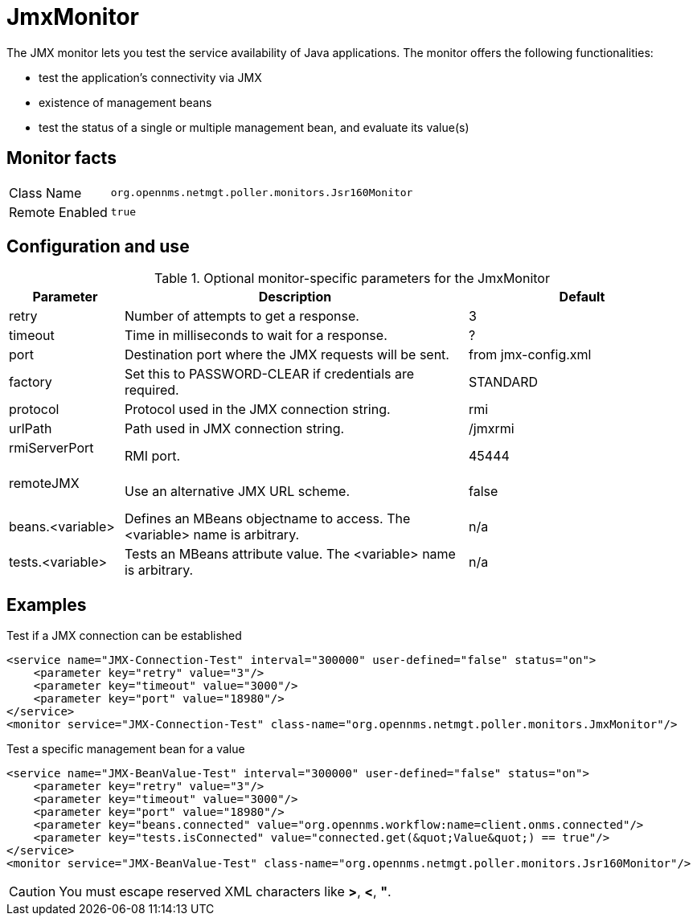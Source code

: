 [[poller-jmx-monitor]]
= JmxMonitor

The JMX monitor lets you test the service availability of Java applications.
The monitor offers the following functionalities:

* test the application's connectivity via JMX
* existence of management beans
* test the status of a single or multiple management bean, and evaluate its value(s)

== Monitor facts

[options="autowidth"]
|===
| Class Name     | `org.opennms.netmgt.poller.monitors.Jsr160Monitor`
| Remote Enabled | `true`
|===

== Configuration and use

.Optional monitor-specific parameters for the JmxMonitor
[options="header"]
[cols="1,3,2"]
|===
| Parameter               | Description                                                 | Default
| retry                 | Number of attempts to get a response.                        | 3
| timeout               | Time in milliseconds to wait for a response.                 | ?
| port                  | Destination port where the JMX requests will be sent.     | from jmx-config.xml
| factory               | Set this to PASSWORD-CLEAR if credentials are required.    | STANDARD
| protocol              | Protocol used in the JMX connection string.                | rmi
| urlPath               | Path used in JMX connection string.                        | /jmxrmi
| rmiServerPort         | RMI port.                                                  | 45444
| remoteJMX             | Use an alternative JMX URL scheme.                         | false
| beans.<variable>      | Defines an MBeans objectname to access.
                            The <variable> name is arbitrary.                         | n/a
| tests.<variable>      | Tests an MBeans attribute value.
                            The <variable> name is arbitrary.                         | n/a
|===

== Examples

.Test if a JMX connection can be established
[source, xml]
----
<service name="JMX-Connection-Test" interval="300000" user-defined="false" status="on">
    <parameter key="retry" value="3"/>
    <parameter key="timeout" value="3000"/>
    <parameter key="port" value="18980"/>
</service>
<monitor service="JMX-Connection-Test" class-name="org.opennms.netmgt.poller.monitors.JmxMonitor"/>
----

.Test a specific management bean for a value
[source, xml]
----
<service name="JMX-BeanValue-Test" interval="300000" user-defined="false" status="on">
    <parameter key="retry" value="3"/>
    <parameter key="timeout" value="3000"/>
    <parameter key="port" value="18980"/>
    <parameter key="beans.connected" value="org.opennms.workflow:name=client.onms.connected"/>
    <parameter key="tests.isConnected" value="connected.get(&quot;Value&quot;) == true"/>
</service>
<monitor service="JMX-BeanValue-Test" class-name="org.opennms.netmgt.poller.monitors.Jsr160Monitor"/>
----

CAUTION: You must escape reserved XML characters like *>*, *<*, *"*.
